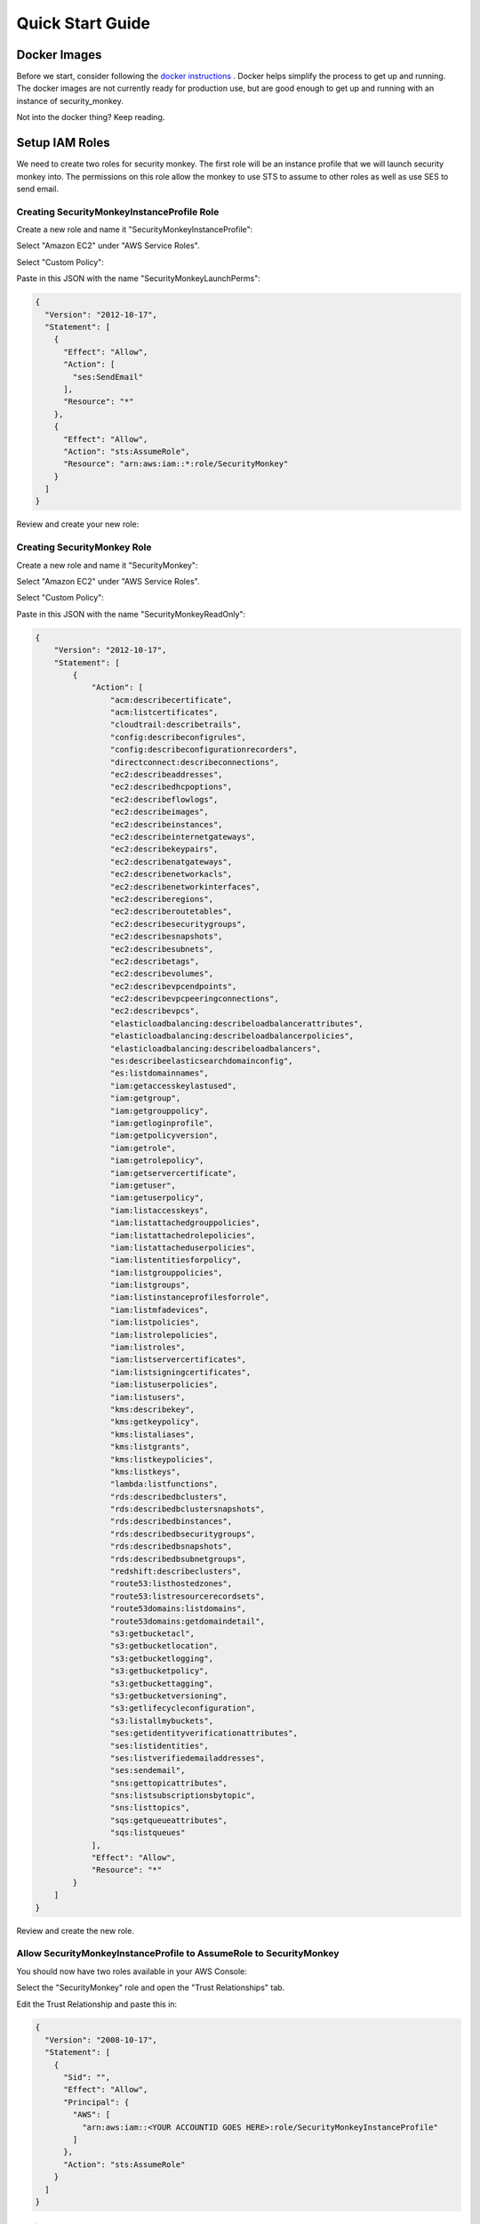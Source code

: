 =================
Quick Start Guide
=================

Docker Images
=============

Before we start, consider following the `docker instructions <https://github.com/Netflix-Skunkworks/zerotodocker/wiki/Security-Monkey>`_
. Docker helps simplify the process to get up and running.  The docker images are not currently ready for production use, but are good enough to get up and running with an instance of security_monkey.

Not into the docker thing? Keep reading.

Setup IAM Roles
===============

We need to create two roles for security monkey.  The first role will be an
instance profile that we will launch security monkey into.  The permissions
on this role allow the monkey to use STS to assume to other roles as well as
use SES to send email.

Creating SecurityMonkeyInstanceProfile Role
-------------------------------------------

Create a new role and name it "SecurityMonkeyInstanceProfile":

.. image:: images/resized_name_securitymonkeyinstanceprofile_role.png

Select "Amazon EC2" under "AWS Service Roles".

.. image:: images/resized_create_role.png

Select "Custom Policy":

.. image:: images/resized_role_policy.png

Paste in this JSON with the name "SecurityMonkeyLaunchPerms":

.. code-block:: json

    {
      "Version": "2012-10-17",
      "Statement": [
        {
          "Effect": "Allow",
          "Action": [
            "ses:SendEmail"
          ],
          "Resource": "*"
        },
        {
          "Effect": "Allow",
          "Action": "sts:AssumeRole",
          "Resource": "arn:aws:iam::*:role/SecurityMonkey"
        }
      ]
    }

Review and create your new role:

.. image:: images/resized_role_confirmation.png

Creating SecurityMonkey Role
----------------------------

Create a new role and name it "SecurityMonkey":

.. image:: images/resized_name_securitymonkey_role.png

Select "Amazon EC2" under "AWS Service Roles".

.. image:: images/resized_create_role.png

Select "Custom Policy":

.. image:: images/resized_role_policy.png

Paste in this JSON with the name "SecurityMonkeyReadOnly":

.. code-block:: json

    {
        "Version": "2012-10-17",
        "Statement": [
            {
                "Action": [
                    "acm:describecertificate",
                    "acm:listcertificates",
                    "cloudtrail:describetrails",
                    "config:describeconfigrules",
                    "config:describeconfigurationrecorders",
                    "directconnect:describeconnections",
                    "ec2:describeaddresses",
                    "ec2:describedhcpoptions",
                    "ec2:describeflowlogs",
                    "ec2:describeimages",
                    "ec2:describeinstances",
                    "ec2:describeinternetgateways",
                    "ec2:describekeypairs",
                    "ec2:describenatgateways",
                    "ec2:describenetworkacls",
                    "ec2:describenetworkinterfaces",
                    "ec2:describeregions",
                    "ec2:describeroutetables",
                    "ec2:describesecuritygroups",
                    "ec2:describesnapshots",
                    "ec2:describesubnets",
                    "ec2:describetags",
                    "ec2:describevolumes",
                    "ec2:describevpcendpoints",
                    "ec2:describevpcpeeringconnections",
                    "ec2:describevpcs",
                    "elasticloadbalancing:describeloadbalancerattributes",
                    "elasticloadbalancing:describeloadbalancerpolicies",
                    "elasticloadbalancing:describeloadbalancers",
                    "es:describeelasticsearchdomainconfig",
                    "es:listdomainnames",
                    "iam:getaccesskeylastused",
                    "iam:getgroup",
                    "iam:getgrouppolicy",
                    "iam:getloginprofile",
                    "iam:getpolicyversion",
                    "iam:getrole",
                    "iam:getrolepolicy",
                    "iam:getservercertificate",
                    "iam:getuser",
                    "iam:getuserpolicy",
                    "iam:listaccesskeys",
                    "iam:listattachedgrouppolicies",
                    "iam:listattachedrolepolicies",
                    "iam:listattacheduserpolicies",
                    "iam:listentitiesforpolicy",
                    "iam:listgrouppolicies",
                    "iam:listgroups",
                    "iam:listinstanceprofilesforrole",
                    "iam:listmfadevices",
                    "iam:listpolicies",
                    "iam:listrolepolicies",
                    "iam:listroles",
                    "iam:listservercertificates",
                    "iam:listsigningcertificates",
                    "iam:listuserpolicies",
                    "iam:listusers",
                    "kms:describekey",
                    "kms:getkeypolicy",
                    "kms:listaliases",
                    "kms:listgrants",
                    "kms:listkeypolicies",
                    "kms:listkeys",
                    "lambda:listfunctions",
                    "rds:describedbclusters",
                    "rds:describedbclustersnapshots",
                    "rds:describedbinstances",
                    "rds:describedbsecuritygroups",
                    "rds:describedbsnapshots",
                    "rds:describedbsubnetgroups",
                    "redshift:describeclusters",
                    "route53:listhostedzones",
                    "route53:listresourcerecordsets",
                    "route53domains:listdomains",
                    "route53domains:getdomaindetail",
                    "s3:getbucketacl",
                    "s3:getbucketlocation",
                    "s3:getbucketlogging",
                    "s3:getbucketpolicy",
                    "s3:getbuckettagging",
                    "s3:getbucketversioning",
                    "s3:getlifecycleconfiguration",
                    "s3:listallmybuckets",
                    "ses:getidentityverificationattributes",
                    "ses:listidentities",
                    "ses:listverifiedemailaddresses",
                    "ses:sendemail",
                    "sns:gettopicattributes",
                    "sns:listsubscriptionsbytopic",
                    "sns:listtopics",
                    "sqs:getqueueattributes",
                    "sqs:listqueues"
                ],
                "Effect": "Allow",
                "Resource": "*"
            }
        ]
    }

Review and create the new role.

Allow SecurityMonkeyInstanceProfile to AssumeRole to SecurityMonkey
-------------------------------------------------------------------

You should now have two roles available in your AWS Console:

.. image:: images/resized_both_roles.png

Select the "SecurityMonkey" role and open the "Trust Relationships" tab.

.. image:: images/resized_edit_trust_relationship.png

Edit the Trust Relationship and paste this in:

.. code-block:: json

    {
      "Version": "2008-10-17",
      "Statement": [
        {
          "Sid": "",
          "Effect": "Allow",
          "Principal": {
            "AWS": [
              "arn:aws:iam::<YOUR ACCOUNTID GOES HERE>:role/SecurityMonkeyInstanceProfile"
            ]
          },
          "Action": "sts:AssumeRole"
        }
      ]
    }

Adding more accounts
--------------------

To have your instance of security monkey monitor additional accounts, you must add a SecurityMonkey role in the new account.  Follow the instructions above to create the new SecurityMonkey role.  The Trust Relationship policy should have the account ID of the account where the security monkey instance is running.



**Note**

Additional SecurityMonkeyInstanceProfile roles are not required.  You only need to create a new SecurityMonkey role.

**Note**

You will also need to add the new account in the Web UI, and restart the scheduler.  More information on how do to this will be presented later in this guide.

**TODO**

Document how to setup an SES account and validate it.

Launch an Ubuntu Instance
=========================

Netflix monitors dozens AWS accounts easily on a single m3.large instance.  For this guide, we will launch a m1.small.

In the console, start the process to launch a new Ubuntu instance.  The screenshot below shows EC2 classic, but you can also launch this in external VPC.:

.. image:: images/resized_ubuntu.png

Select an m1.small and select "Next: Configure Instance Details".

**Note: Do not select "Review and Launch".  We need to launch this instance in a specific role.**

.. image:: images/resized_select_ec2_instance.png

Under "IAM Role", select SecurityMonkeyInstanceProfile:

.. image:: images/resized_launch_instance_with_role.png

You may now launch the new instance.  Please take note of the "Public DNS" entry.  We will need that later when configuring security monkey.

.. image:: images/resized_launched_sm.png

Now may also be a good time to edit the "launch-wizard-1" security group to restrict access to your IP.  Make sure you leave TCP 22 open for ssh and TCP 443 for HTTPS.

Keypair
-------

You may be prompted to download a keypair.  You should protect this keypair; it is used to provide ssh access to the new instance.  Put it in a safe place.  You will need to change the permissions on the keypair to 400::

    $ chmod 400 SecurityMonkeyKeypair.pem

Connecting to your new instance:
--------------------------------

We will connect to the new instance over ssh::

    $ ssh -i SecurityMonkeyKeyPair.pem -l ubuntu <PUBLIC_IP_ADDRESS>

Replace the last parameter (<PUBLIC_IP_ADDRESS>) with the Public IP of your instance.

Install Pre-requisites
======================

We now have a fresh install of Ubuntu.  Let's add the hostname to the hosts file::

    $ hostname
    ip-172-30-0-151

Add this to /etc/hosts: (Use nano if you're not familiar with vi.)::

    $ sudo vi /etc/hosts
    127.0.0.1 ip-172-30-0-151

Create the logging folders::

    sudo mkdir /var/log/security_monkey
    sudo chown www-data /var/log/security_monkey
    sudo mkdir /var/www
    sudo chown www-data /var/www
    sudo touch /var/log/security_monkey/security_monkey.error.log
    sudo touch /var/log/security_monkey/security_monkey.access.log
    sudo touch /var/log/security_monkey/security_monkey-deploy.log
    sudo chown www-data /var/log/security_monkey/security_monkey-deploy.log

Let's install the tools we need for Security Monkey::

    $ sudo apt-get update
    $ sudo apt-get -y install python-pip python-dev python-psycopg2 postgresql postgresql-contrib libpq-dev nginx supervisor git libffi-dev 

Setup Postgres
--------------

*For production, you will want to use an AWS RDS Postgres database.*  For this guide, we will setup a database on the instance that was just launched.

First, set a password for the postgres user.  For this guide, we will use ``securitymonkeypassword``: ::

    sudo -u postgres psql
    CREATE DATABASE "secmonkey";
    CREATE ROLE "securitymonkeyuser" LOGIN PASSWORD 'securitymonkeypassword';
    CREATE SCHEMA secmonkey
    GRANT Usage, Create ON SCHEMA "secmonkey" TO "securitymonkeyuser";
    set timezone TO 'GMT';
    select now();
    \q

Clone the Security Monkey Repo
==============================

Next we'll clone and install the package::

    cd /usr/local/src
    sudo git clone --depth 1 --branch master https://github.com/Netflix/security_monkey.git
    cd security_monkey
    sudo python setup.py install

**New in 0.2.0** - Compile the web-app from the Dart code::

    # Get the Google Linux package signing key.
    $ curl https://dl-ssl.google.com/linux/linux_signing_key.pub | sudo apt-key add -

    # Set up the location of the stable repository.
    cd ~
    curl https://storage.googleapis.com/download.dartlang.org/linux/debian/dart_stable.list > dart_stable.list
    sudo mv dart_stable.list /etc/apt/sources.list.d/dart_stable.list
    sudo apt-get update
    sudo apt-get install -y dart

    # Build the Web UI
    cd /usr/local/src/security_monkey/dart
    sudo /usr/lib/dart/bin/pub get
    sudo /usr/lib/dart/bin/pub build

    # Copy the compiled Web UI to the appropriate destination
    sudo /bin/mkdir -p /usr/local/src/security_monkey/security_monkey/static/
    sudo /bin/cp -R /usr/local/src/security_monkey/dart/build/web/* /usr/local/src/security_monkey/security_monkey/static/

Configure the Application
-------------------------

Edit /usr/local/src/security_monkey/env-config/config-deploy.py:

.. code-block:: python

    # Insert any config items here.
    # This will be fed into Flask/SQLAlchemy inside security_monkey/__init__.py

    LOG_CFG = {
        'version': 1,
        'disable_existing_loggers': False,
        'formatters': {
            'standard': {
                'format': '%(asctime)s %(levelname)s: %(message)s '
                    '[in %(pathname)s:%(lineno)d]'
            }
        },
        'handlers': {
            'file': {
                'class': 'logging.handlers.RotatingFileHandler',
                'level': 'DEBUG',
                'formatter': 'standard',
                'filename': '/var/log/security_monkey/securitymonkey.log',
                'maxBytes': 10485760,
                'backupCount': 100,
                'encoding': 'utf8'
            },
            'console': {
                'class': 'logging.StreamHandler',
                'level': 'DEBUG',
                'formatter': 'standard',
                'stream': 'ext://sys.stdout'
            }
        },
        'loggers': {
            'security_monkey': {
                'handlers': ['file', 'console'],
                'level': 'DEBUG'
            },
            'apscheduler': {
                'handlers': ['file', 'console'],
                'level': 'INFO'
            }
        }
    }

    SQLALCHEMY_DATABASE_URI = 'postgresql://securitymonkeyuser:securitymonkeypassword@localhost:5432/secmonkey'

    SQLALCHEMY_POOL_SIZE = 50
    SQLALCHEMY_MAX_OVERFLOW = 15
    ENVIRONMENT = 'ec2'
    USE_ROUTE53 = False
    FQDN = '<PUBLIC_IP_ADDRESS>'
    API_PORT = '5000'
    WEB_PORT = '443'
    FRONTED_BY_NGINX = True
    NGINX_PORT = '443'
    WEB_PATH = '/static/ui.html'
    BASE_URL = 'https://{}/'.format(FQDN)

    SECRET_KEY = '<INSERT_RANDOM_STRING_HERE>'

    MAIL_DEFAULT_SENDER =  'securitymonkey@<YOURDOMAIN>.com'
    SECURITY_REGISTERABLE = True
    SECURITY_CONFIRMABLE = False
    SECURITY_RECOVERABLE = False
    SECURITY_PASSWORD_HASH = 'bcrypt'
    SECURITY_PASSWORD_SALT = '<INSERT_RANDOM_STRING_HERE>'
    SECURITY_TRACKABLE = True

    SECURITY_POST_LOGIN_VIEW = BASE_URL
    SECURITY_POST_REGISTER_VIEW = BASE_URL
    SECURITY_POST_CONFIRM_VIEW = BASE_URL
    SECURITY_POST_RESET_VIEW = BASE_URL
    SECURITY_POST_CHANGE_VIEW = BASE_URL

    # This address gets all change notifications
    SECURITY_TEAM_EMAIL = []

    # These are only required if using SMTP instead of SES
    EMAILS_USE_SMTP = True     # Otherwise, Use SES
    SES_REGION = 'us-east-1'
    MAIL_SERVER = 'smtp.<YOUREMAILPROVIDER>.com'
    MAIL_PORT = 465
    MAIL_USE_SSL = True
    MAIL_USERNAME = 'securitymonkey'
    MAIL_PASSWORD = '<YOURPASSWORD>'

    WTF_CSRF_ENABLED = True
    WTF_CSRF_SSL_STRICT = True # Checks Referer Header. Set to False for API access.
    WTF_CSRF_METHODS = ['DELETE', 'POST', 'PUT', 'PATCH']

    # "NONE", "SUMMARY", or "FULL"
    SECURITYGROUP_INSTANCE_DETAIL = 'FULL'

    # Threads used by the scheduler.
    # You will likely need at least one core thread for every account being monitored.
    CORE_THREADS = 25
    MAX_THREADS = 30

    # SSO SETTINGS:
    ACTIVE_PROVIDERS = []  # "ping" or "google"

    PING_NAME = ''  # Use to override the Ping name in the UI.
    PING_REDIRECT_URI = "{BASE}api/1/auth/ping".format(BASE=BASE_URL)
    PING_CLIENT_ID = ''  # Provided by your administrator
    PING_AUTH_ENDPOINT = ''  # Often something ending in authorization.oauth2
    PING_ACCESS_TOKEN_URL = ''  # Often something ending in token.oauth2
    PING_USER_API_URL = ''  # Often something ending in idp/userinfo.openid
    PING_JWKS_URL = ''  # Often something ending in JWKS
    PING_SECRET = ''  # Provided by your administrator

    GOOGLE_CLIENT_ID = ''
    GOOGLE_AUTH_ENDPOINT = ''
    GOOGLE_SECRET = ''

    from datetime import timedelta
    PERMANENT_SESSION_LIFETIME=timedelta(minutes=60)  # Will logout users after period of inactivity.
    SESSION_REFRESH_EACH_REQUEST=True
    SESSION_COOKIE_SECURE=True
    SESSION_COOKIE_HTTPONLY=True
    PREFERRED_URL_SCHEME='https'

    REMEMBER_COOKIE_DURATION=timedelta(minutes=60)  # Can make longer if you want remember_me to be useful
    REMEMBER_COOKIE_SECURE=True
    REMEMBER_COOKIE_HTTPONLY=True

A few things need to be modified in this file before we move on.

**SQLALCHEMY_DATABASE_URI**: The value above will be correct for the username "postgres" with the password "securitymonkeypassword" and the database name of "secmonkey".  Please edit this line if you have created a different database name or username or password.

**FQDN**: You will need to enter the public DNS name you obtained when you launched the security monkey instance.

**SECRET_KEY**: This is used by Flask modules to verify user sessions.  Please use your own random string.  (Keep it secret.)

**SECURITY_CONFIRMABLE**: Leave this off (False) until you have configured and validated an SES account.  More information will be made available on this topic soon.

**SECURITY_RECOVERABLE**: Leave this off (False) until you have configured and validated an SES account.  More information will be made available on this topic soon.

**SECURITY_PASSWORD_SALT**: This is used by flask to salt credentials before putting them into the database.  Please use your own random string.

Other values are self-explanatory.

SECURITY_MONKEY_SETTINGS:
----------------------------------

The SECURITY_MONKEY_SETTINGS environment variable needs to exist and should point to the config-deploy.py we just reviewed.::

    $ export SECURITY_MONKEY_SETTINGS=<Path to your config-deploy.py>

For example::

    $ export SECURITY_MONKEY_SETTINGS=/usr/local/src/security_monkey/env-config/config-deploy.py

Create the database tables:
---------------------------

Security Monkey uses Flask-Migrate (Alembic) to keep database tables up to date.  To create the tables, run  this command::

    cd /usr/local/src/security_monkey/
    sudo -E python manage.py db upgrade

Add Amazon Accounts
==========================
This will add Amazon owned AWS accounts to security monkey. ::

    $ sudo -E python manage.py amazon_accounts

Create the first user:
---------------------------

Users can be created on the command line or by registering in the web UI::

    $ sudo -E python manage.py create_user "you@youremail.com" "Admin"
    > Password:
    > Confirm Password:

create_user takes two parameters.  1) is the email address and 2) is the role.  Roles should be one of these: [View Comment Justify Admin]

Setting up Supervisor
=====================

Supervisor will auto-start security monkey and will auto-restart security monkey if
it were to crash.

.. code-block:: python

    # Control Startup/Shutdown:
    # sudo supervisorctl

    [program:securitymonkey]
    user=www-data

    environment=PYTHONPATH='/usr/local/src/security_monkey/',SECURITY_MONKEY_SETTINGS="/usr/local/src/security_monkey/env-config/config-deploy.py"
    autostart=true
    autorestart=true
    command=python /usr/local/src/security_monkey/manage.py run_api_server

    [program:securitymonkeyscheduler]
    user=www-data
    autostart=true
    autorestart=true
    directory=/usr/local/src/security_monkey/
    environment=PYTHONPATH='/usr/local/src/security_monkey/',SECURITY_MONKEY_SETTINGS="/usr/local/src/security_monkey/env-config/config-deploy.py"
    command=python /usr/local/src/security_monkey/manage.py start_scheduler


Copy /usr/local/src/security_monkey/supervisor/security_monkey.conf to /etc/supervisor/conf.d/security_monkey.conf and make sure it points to the locations where you cloned the security monkey repo.::

    sudo service supervisor restart
    sudo supervisorctl &

Supervisor will attempt to start two python jobs and make sure they are running.  The first job, securitymonkey,
is gunicorn, which it launches by calling manage.py run_api_server.

The second job supervisor runs is the scheduler, which looks for changes every 15 minutes.  **The scheduler will fail to start at this time because there are no accounts for it to monitor**  Later, we will add an account and start the scheduler.

You can track progress by tailing security_monkey-deploy.log.

Create an SSL Certificate
=========================

For this quickstart guide, we will use a self-signed SSL certificate.  In production, you will want to use a certificate that has been signed by a trusted certificate authority.::

    $ cd ~

There are some great instructions for generating a certificate on the Ubuntu website:

`Ubuntu - Create a Self Signed SSL Certificate <https://help.ubuntu.com/12.04/serverguide/certificates-and-security.html>`_

The last commands you need to run from that tutorial are in the "Installing the Certificate" section:

.. code-block:: bash

    sudo cp server.crt /etc/ssl/certs
    sudo cp server.key /etc/ssl/private

Once you have finished the instructions at the link above, and these two files are in your /etc/ssl/certs and /etc/ssl/private, you are ready to move on in this guide.

Setup Nginx:
============

Security Monkey uses gunicorn to serve up content on its internal 127.0.0.1 address.  For better performance, and to offload the work of serving static files, we wrap gunicorn with nginx.  Nginx listens on 0.0.0.0 and proxies some connections to gunicorn for processing and serves up static files quickly.

securitymonkey.conf
-------------------

Save the config file below to: ::

    /etc/nginx/sites-available/securitymonkey.conf

.. code-block:: nginx

    add_header X-Content-Type-Options "nosniff";
    add_header X-XSS-Protection "1; mode=block";
    add_header X-Frame-Options "SAMEORIGIN";
    add_header Strict-Transport-Security "max-age=631138519";
    add_header Content-Security-Policy "default-src 'self'; font-src 'self' https://fonts.gstatic.com; script-src 'self' https://ajax.googleapis.com; style-src 'self' https://fonts.googleapis.com;";

    server {
       listen      0.0.0.0:443 ssl;
       ssl_certificate /etc/ssl/certs/server.crt;
       ssl_certificate_key /etc/ssl/private/server.key;
       access_log  /var/log/security_monkey/security_monkey.access.log;
       error_log   /var/log/security_monkey/security_monkey.error.log;

       location ~* ^/(reset|confirm|healthcheck|register|login|logout|api) {
            proxy_read_timeout 120;
            proxy_pass  http://127.0.0.1:5000;
            proxy_next_upstream error timeout invalid_header http_500 http_502 http_503 http_504;
            proxy_redirect off;
            proxy_buffering off;
            proxy_set_header        Host            $host;
            proxy_set_header        X-Real-IP       $remote_addr;
            proxy_set_header        X-Forwarded-For $proxy_add_x_forwarded_for;
        }

        location /static {
            rewrite ^/static/(.*)$ /$1 break;
            root /usr/local/src/security_monkey/security_monkey/static;
            index ui.html;
        }

        location / {
            root /usr/local/src/security_monkey/security_monkey/static;
            index ui.html;
        }

    }

Symlink the sites-available file to the sites-enabled folder::

    $ sudo ln -s /etc/nginx/sites-available/securitymonkey.conf /etc/nginx/sites-enabled/securitymonkey.conf

Delete the default configuration::

    $ sudo rm /etc/nginx/sites-enabled/default

Restart nginx::

    $ sudo service nginx restart

Logging into the UI
===================

You should now be able to reach your server

.. image:: images/resized_login_page-1.png

After you have registered a new account and logged in, you need to add an account for Security Monkey to monitor.  Click on "Settings" in the very top menu bar.

.. image:: images/resized_settings_link.png

Adding an Account in the Web UI
-------------------------------

Here you will see a list of the accounts Security Monkey is monitoring.  (It should be empty.)

Click on the plus sign to create a new account:

.. image:: images/empty_settings_page.png

Now we will provide Security Monkey with information about the account you would like to monitor.

.. image:: images/empty_create_account_page.png

When creating a new account in Security Monkey, you may use any "Name" that you would like.  Example names are 'prod', 'test', 'dev', or 'it'.  Names should be unique.

The **S3 Name** has special meaning.  This is the name used on S3 ACL policies.  If you are unsure, it is probably the beginning of the email address that was used to create the AWS account.  (If you signed up as super_geek@example.com, your s3 name is probably super_geek.)  You can edit this value at any time.

The **Number** is the AWS account number.  This must be provided.

**Notes** is an optional field.

**Active** specifies whether Security Monkey should track policies and changes in this account.  There are cases where you want Security Monkey to know about a friendly account, but don't want Security Monkey to track it's changes.

**Third Party** This is a way to tell security monkey that the account is friendly and not owned by you.

**Note: You will need to restart the scheduler whenever you add a new account or disable an existing account.**
We plan to remove this requirement in the future.::

    $ sudo supervisorctl
    securitymonkey                   RUNNING    pid 11401, uptime 0:05:56
    securitymonkeyscheduler          FATAL      Exited too quickly (process log may have details)
    supervisor> start securitymonkeyscheduler
    securitymonkeyscheduler: started
    supervisor> status
    securitymonkey                   RUNNING    pid 11401, uptime 0:06:49
    securitymonkeyscheduler          RUNNING    pid 11519, uptime 0:00:42
    supervisor>

The first run will occur in 15 minutes.  You can monitor all the log files in /var/log/security_monkey/.  In the browser, you can hit the ```AutoRefresh``` button so the browser will attempt to load results every 30 seconds.

**Note: You can also add accounts via the command line with manage.py**::

    $ python manage.py add_account --number 12345678910 --name account_foo
    Successfully added account account_foo

If an account with the same number already exists, this will do nothing, unless you pass ``--force``, in which case, it will override the existing account::

    $ python manage.py add_account --number 12345678910 --name account_foo
    An account with id 12345678910 already exists
    $ python manage.py add_account --number 12345678910 --name account_foo --active false --force
    Successfully added account account_foo

Now What?
=========

Wow. We have accomplished a lot.  Now we can use the Web UI to review our security posture.

Searching in the Web UI
-----------------------

On the Web UI, click the Search button at the top left.  If the scheduler is setup correctly, we should now see items filling the table.  These items are colored if they have issues.  Yellow is for minor issues like friendly cross account access while red indicates more important security issues, like an S3 bucket granting access to "AllUsers" or a security group allowing 0.0.0.0/0.  The newest results are always at the top.

.. image:: images/search_results.png

We can filter these results using the searchbox on the left.  The Region, Tech, Account, and Name fields use auto-complete to help you find what you need.

.. image:: images/filtered_search_1.png

Security Monkey also provides you the ability to search only for issues:

.. image:: images/issues_page.png

Viewing an Item in the Web UI
-----------------------------

Clicking on an item in the web UI brings up the view-item page.

.. image:: images/item_with_issue.png

This item has an attached issue.  Someone has left SSH open to the Internet!  Security Monkey helps you find these types of insecure configurations and correct them.


If Security Monkey finds an issue that you aren't worried about, you should justify the issue and leave a message explaining to others why the configuration is okay.


.. image:: images/justified_issue.png

Security Monkey looks for changes in configurations.  When there is a change, it uses colors to show you the part of the configuration that was affected.  Green tells you that a section was added while red says something has been removed.

.. image:: images/colored_JSON.png

Each revision to an item can have comments attached.  These can explain why a change was made.

.. image:: images/revision_comments.png


Productionalizing Security Monkey
=================================

This guide has been focused on getting Security Monkey up and running quickly.  For a production deployment, you should make a few changes.

Location
--------

Run security_monkey from a separate account.  This will help isolate the instance and the database and ensure the integrity of the change data.

SES
---

Security Monkey uses SES to send email.  While you can install and use Security Monkey without SES, it is recommended that you eventually setup SES to receive Change Reports and Audit Reports.  Enabling SES also allows you to enable the "forgot my password" flow and force users to confirm their email addresses when registering for an account.

To begin the process, you will need to request that AWS enable SES on your account

.. image:: images/SES_LIMITED.png

TODO: Add further documentation on setting up and confirming SES.

RDS
---

In this guide, we setup a postgres database on the instance we launched.  This would be a horrible way to run in production.  You would lose all your data whenever Chaos Monkey unplugged your instance!

Make sure you move your database to an RDS instance. Create a database user with limited permissions and use a different password than the one used in this guide.


Logs
----

If you are relying on security monkey, you really need to ensure that it is running correctly and not hitting a bizarre exception.

Check the Security Monkey logs occasionally.  Let us know if you are seeing exceptions, or better yet, send us a pull request.

Justify Issues
--------------

The daily audit report and the issues-search are most helpful when all the existing issues are worked or justified.  Spend some time to work through the issues found today, so that the ones found tomorrow pop out and catch your attention.

SSL
---

In this guide, we setup a self-signed SSL certificate.  For production, you will want to use a certificate that has been signed by a trusted certificate authority.  You can also attach an SSL cert to an ELB listener.  If so, please use the latest listener reference policy to avoid deprecated ciphers and TLS/SSLv3 attacks.


Ignore List
-------------

If your environment has rapidly changing items that you would prefer not to track in security monkey, please look at the "Ignore List" under the settings page.  You can provide a list of prefixes for each technology, and Security Monkey will ignore those objects when it is inspecting your current AWS configuration.  **Be careful: an attacker could use the ignore list to subvert your monitoring.**

Contribute
----------

It's easy to extend security_monkey with new rules or new technologies.  If you have a good idea, **please send us a pull request**.  I'll be delighted to include them.
